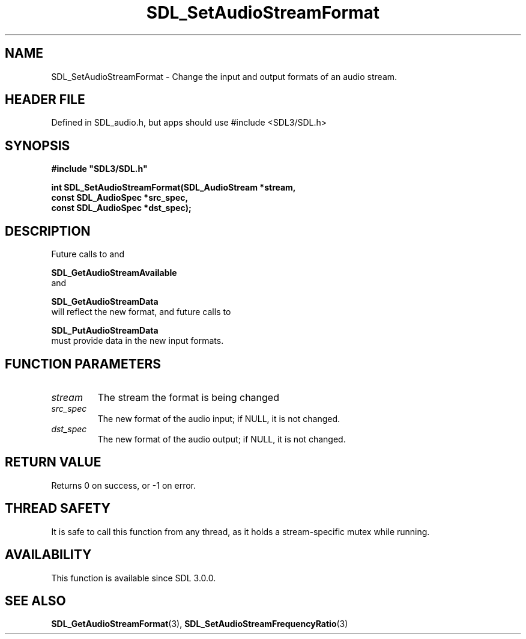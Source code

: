 .\" This manpage content is licensed under Creative Commons
.\"  Attribution 4.0 International (CC BY 4.0)
.\"   https://creativecommons.org/licenses/by/4.0/
.\" This manpage was generated from SDL's wiki page for SDL_SetAudioStreamFormat:
.\"   https://wiki.libsdl.org/SDL_SetAudioStreamFormat
.\" Generated with SDL/build-scripts/wikiheaders.pl
.\"  revision SDL-3.1.1-no-vcs
.\" Please report issues in this manpage's content at:
.\"   https://github.com/libsdl-org/sdlwiki/issues/new
.\" Please report issues in the generation of this manpage from the wiki at:
.\"   https://github.com/libsdl-org/SDL/issues/new?title=Misgenerated%20manpage%20for%20SDL_SetAudioStreamFormat
.\" SDL can be found at https://libsdl.org/
.de URL
\$2 \(laURL: \$1 \(ra\$3
..
.if \n[.g] .mso www.tmac
.TH SDL_SetAudioStreamFormat 3 "SDL 3.1.1" "SDL" "SDL3 FUNCTIONS"
.SH NAME
SDL_SetAudioStreamFormat \- Change the input and output formats of an audio stream\[char46]
.SH HEADER FILE
Defined in SDL_audio\[char46]h, but apps should use #include <SDL3/SDL\[char46]h>

.SH SYNOPSIS
.nf
.B #include \(dqSDL3/SDL.h\(dq
.PP
.BI "int SDL_SetAudioStreamFormat(SDL_AudioStream *stream,
.BI "                             const SDL_AudioSpec *src_spec,
.BI "                             const SDL_AudioSpec *dst_spec);
.fi
.SH DESCRIPTION
Future calls to and

.BR SDL_GetAudioStreamAvailable
 and

.BR SDL_GetAudioStreamData
 will reflect the new
format, and future calls to

.BR SDL_PutAudioStreamData
 must provide data in the
new input formats\[char46]

.SH FUNCTION PARAMETERS
.TP
.I stream
The stream the format is being changed
.TP
.I src_spec
The new format of the audio input; if NULL, it is not changed\[char46]
.TP
.I dst_spec
The new format of the audio output; if NULL, it is not changed\[char46]
.SH RETURN VALUE
Returns 0 on success, or -1 on error\[char46]

.SH THREAD SAFETY
It is safe to call this function from any thread, as it holds a
stream-specific mutex while running\[char46]

.SH AVAILABILITY
This function is available since SDL 3\[char46]0\[char46]0\[char46]

.SH SEE ALSO
.BR SDL_GetAudioStreamFormat (3),
.BR SDL_SetAudioStreamFrequencyRatio (3)
